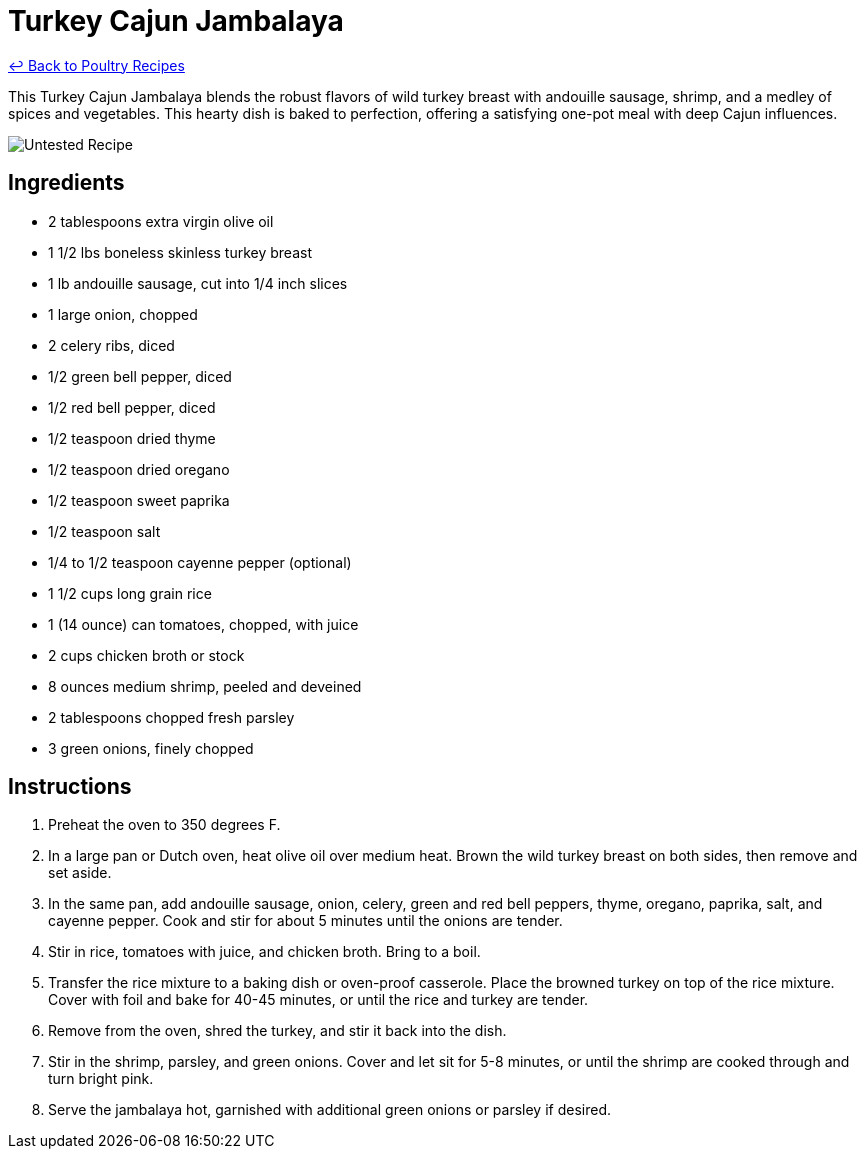 = Turkey Cajun Jambalaya

link:./README.md[&larrhk; Back to Poultry Recipes]

This Turkey Cajun Jambalaya blends the robust flavors of wild turkey breast with andouille sausage, shrimp, and a medley of spices and vegetables. This hearty dish is baked to perfection, offering a satisfying one-pot meal with deep Cajun influences.

image::https://badgen.net/badge/untested/recipe/AA4A44[Untested Recipe]

== Ingredients
* 2 tablespoons extra virgin olive oil
* 1 1/2 lbs boneless skinless turkey breast
* 1 lb andouille sausage, cut into 1/4 inch slices
* 1 large onion, chopped
* 2 celery ribs, diced
* 1/2 green bell pepper, diced
* 1/2 red bell pepper, diced
* 1/2 teaspoon dried thyme
* 1/2 teaspoon dried oregano
* 1/2 teaspoon sweet paprika
* 1/2 teaspoon salt
* 1/4 to 1/2 teaspoon cayenne pepper (optional)
* 1 1/2 cups long grain rice
* 1 (14 ounce) can tomatoes, chopped, with juice
* 2 cups chicken broth or stock
* 8 ounces medium shrimp, peeled and deveined
* 2 tablespoons chopped fresh parsley
* 3 green onions, finely chopped

== Instructions
. Preheat the oven to 350 degrees F.
. In a large pan or Dutch oven, heat olive oil over medium heat. Brown the wild turkey breast on both sides, then remove and set aside.
. In the same pan, add andouille sausage, onion, celery, green and red bell peppers, thyme, oregano, paprika, salt, and cayenne pepper. Cook and stir for about 5 minutes until the onions are tender.
. Stir in rice, tomatoes with juice, and chicken broth. Bring to a boil.
. Transfer the rice mixture to a baking dish or oven-proof casserole. Place the browned turkey on top of the rice mixture. Cover with foil and bake for 40-45 minutes, or until the rice and turkey are tender.
. Remove from the oven, shred the turkey, and stir it back into the dish.
. Stir in the shrimp, parsley, and green onions. Cover and let sit for 5-8 minutes, or until the shrimp are cooked through and turn bright pink.
. Serve the jambalaya hot, garnished with additional green onions or parsley if desired.
